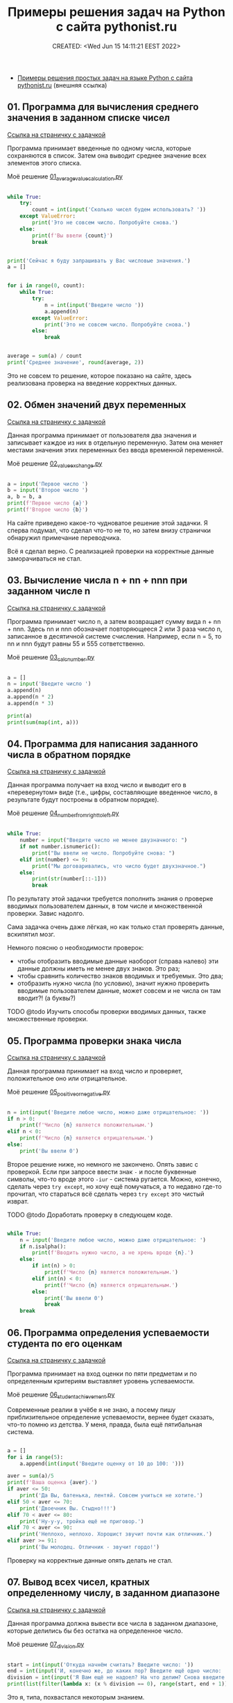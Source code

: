# -*- mode: org; -*-
#+TITLE: Примеры решения задач на Python с сайта pythonist.ru
#+DESCRIPTION:
#+KEYWORDS:
#+AUTHOR:
#+email:
#+INFOJS_OPT:
#+STARTUP:  content

#+DATE: CREATED: <Wed Jun 15 14:11:21 EEST 2022>
# Time-stamp: <Последнее обновление -- Thursday June 16 19:54:32 EEST 2022>


- [[https://pythonist.ru/primery-resheniya-prostyh-zadach-na-yazyke-python/][Примеры решения простых задач на языке Python с сайта pythonist.ru]] (внешняя ссылка)

** 01. Программа для вычисления среднего значения в заданном списке чисел

   [[https://pythonist.ru/programma-dlya-vychisleniya-srednego-znacheniya-v-zadannom-spiske-chisel/][Ссылка на страничку с задачкой]]

   Программа принимает введенные по одному числа, которые сохраняются в список. Затем она выводит
   среднее значение всех элементов этого списка.

   Моё решение [[file:01_average_value_calculation.py][01_average_value_calculation.py]]

   #+BEGIN_SRC python

   while True:
       try:
           count = int(input('Сколько чисел будем использовать? '))
       except ValueError:
           print('Это не совсем число. Попробуйте снова.')
       else:
           print(f'Вы ввели {count}')
           break


   print('Сейчас я буду запрашивать у Вас числовые значения.')
   a = []


   for i in range(0, count):
       while True:
           try:
               n = int(input('Введите число '))
               a.append(n)
           except ValueError:
               print('Это не совсем число. Попробуйте снова.')
           else:
               break


   average = sum(a) / count
   print('Среднее значение', round(average, 2))

   #+END_SRC

   Это не совсем то решение, которое показано на сайте, здесь реализована проверка на введение
   корректных данных.

** 02. Обмен значений двух переменных

   [[https://pythonist.ru/obmen-znachenij-dvuh-peremennyh/][Ссылка на страничку с задачкой]]

   Данная программа принимает от пользователя два значения и записывает каждое из них в отдельную
   переменную. Затем она меняет местами значения этих переменных без ввода временной переменной.

   Моё решение [[file:02_value_exchange.py][02_value_exchange.py]]

   #+BEGIN_SRC python

   a = input('Первое число ')
   b = input('Второе число ')
   a, b = b, a
   print(f'Первое число {a}')
   print(f'Второе число {b}')

   #+END_SRC

   На сайте приведено какое-то чудноватое решение этой задачки.
   Я сперва подумал, что сделал что-то не то, но затем внизу странички обнаружил примечание
   переводчика.

   Всё я сделал верно. С реализацией проверки на корректные данные заморачиваться не стал.

** 03. Вычисление числа n + nn + nnn при заданном числе n

   [[https://pythonist.ru/vychisleniya-chisla-n-nn-nnn-pri-zadannom-chisle-n/][Ссылка на страничку с задачкой]]

   Программа принимает число n, а затем возвращает сумму вида n + nn + nnn. Здесь nn и nnn
   обозначает повторяющееся 2 или 3 раза число n, записанное в десятичной системе счисления.
   Например, если n = 5, то nn и nnn будут равны 55 и 555 сответственно.

   Моё решение [[file:03_calc_number.py][03_calc_number.py]]

   #+BEGIN_SRC python

   a = []
   n = input('Введите число ')
   a.append(n)
   a.append(n * 2)
   a.append(n * 3)

   print(a)
   print(sum(map(int, a)))

   #+END_SRC

** 04. Программа для написания заданного числа в обратном порядке

   [[https://pythonist.ru/programma-dlya-napisaniya-zadannogo-chisla-v-obratnom-poryadke/][Ссылка на страничку с задачкой]]

   Данная программа получает на вход число и выводит его в «перевернутом» виде (т.е., цифры,
   составляющие введенное число, в результате будут построены в обратном порядке).

   Моё решение [[file:04_number_from_right_to_left.py][04_number_from_right_to_left.py]]

   #+BEGIN_SRC python

   while True:
       number = input("Введите число не менее двузначного: ")
       if not number.isnumeric():
           print("Вы ввели не число. Попробуйте снова: ")
       elif int(number) <= 9:
           print("Мы договаривались, что число будет двухзначное.")
       else:
           print(str(number[::-1]))
           break

   #+END_SRC

   По результату этой задачки требуется пополнить знания о проверке вводимых пользователем данных, в
   том числе и множественной проверки. Завис надолго.

   Сама задачка очень даже лёгкая, но как только стал проверять данные, вскипятил мозг.

   Немного поясню о необходимости проверок:
   - чтобы отобразить вводимые данные наоборот (справа налево) эти данные должны иметь не менее двух
     знаков. Это раз;
   - чтобы сравнить количество знаков вводимых и требуемых. Это два;
   - отобразить нужно числа (по условию), значит нужно проверить вводимые пользователем данные, может
     совсем и не числа он там вводит?! (а буквы?)

**** TODO @todo Изучить способы проверки вводимых данных, также множественные проверки.

** 05. Программа проверки знака числа

   [[https://pythonist.ru/programma-proverki-znaka-chisla/][Ссылка на страничку с задачкой]]

   Данная программа принимает на вход число и проверяет, положительное оно или отрицательное.

   Моё решение [[file:05_positive_or_negative.py][05_positive_or_negative.py]]

   #+BEGIN_SRC python

   n = int(input('Введите любое число, можно даже отрицательное: '))
   if n > 0:
       print(f'Число {n} является положительным.')
   elif n < 0:
       print(f'Число {n} является отрицательным.')
   else:
       print('Вы ввели 0')

   #+END_SRC

   Второе решение ниже, но немного не закончено. Опять завис с проверкой.
   Если при запросе ввести знак ~-~ и после буквенные символы, что-то вроде этого ~-iur~ - система
   ругается. Можно, конечно, сделать через ~try except~, но хочу ещё помучаться, а то недавно где-то
   прочитал, что стараться всё сделать через ~try except~ это чистый изврат.

**** TODO @todo Доработать проверку в следующем коде.

     #+BEGIN_SRC python

     while True:
         n = input('Введите любое число, можно даже отрицательное: ')
         if n.isalpha():
             print(f'Вводить нужно число, а не хрень вроде {n}.')
         else:
             if int(n) > 0:
                 print(f'Число {n} является положительным.')
             elif int(n) < 0:
                 print(f'Число {n} является отрицательным.')
             else:
                 print('Вы ввели 0')
                 break
         break

     #+END_SRC

** 06. Программа определения успеваемости студента по его оценкам

   [[https://pythonist.ru/programma-opredeleniya-uspevaemosti-studenta-po-ego-oczenkam/][Ссылка на страничку с задачкой]]

   Программа принимает на вход оценки по пяти предметам и по определенным критериям выставляет
   уровень успеваемости.

   Моё решение [[file:06_student_achievement.py][06_student_achievement.py]]

   Современные реалии в учёбе я не знаю, а посему пишу приблизительное определение успеваемости,
   вернее будет сказать, что-то помню из детства. У меня, правда, была ещё пятибальная система.

   #+BEGIN_SRC python

   a = []
   for i in range(5):
       a.append(int(input('Введите оценку от 10 до 100: ')))

   aver = sum(a)/5
   print(f'Ваша оценка {aver}.')
   if aver <= 50:
       print('Да Вы, батенька, лентяй. Совсем учиться не хотите.')
   elif 50 < aver <= 70:
       print('Двоечник Вы. Стыдно!!!')
   elif 70 < aver <= 80:
       print('Ну-у-у, тройка ещё не приговор.')
   elif 70 < aver <= 90:
       print('Неплохо, неплохо. Хорошист звучит почти как отличник.')
   elif aver >= 91:
       print('Вы молодец. Отличник - звучит гордо!')

   #+END_SRC

   Проверку на корректные данные опять делать не стал.

** 07. Вывод всех чисел, кратных определенному числу, в заданном диапазоне

   [[https://pythonist.ru/vyvod-vseh-chisel-v-zadannom-diapazone-kotorye-delyatsya-na-opredelennoe-chislo/][Ссылка на страничку с задачкой]]

   Данная программа должна вывести все числа в заданном диапазоне, которые делились бы без остатка
   на определенное число.

   Моё решение [[file:07_division.py][07_division.py]]

   #+BEGIN_SRC python

   start = int(input('Откуда начнём считать? Введите число: '))
   end = int(input('И, конечно же, до каких пор? Введите ещё одно число: '))
   division = int(input('Я Вам ещё не надоел? На что делим? Снова введите число: '))
   print(list(filter(lambda x: (x % division == 0), range(start, end + 1))))

   #+END_SRC

   Это я, типа, похвастался некоторым знанием.

**** TODO @todo Доделать задачку с проверкой данных.
